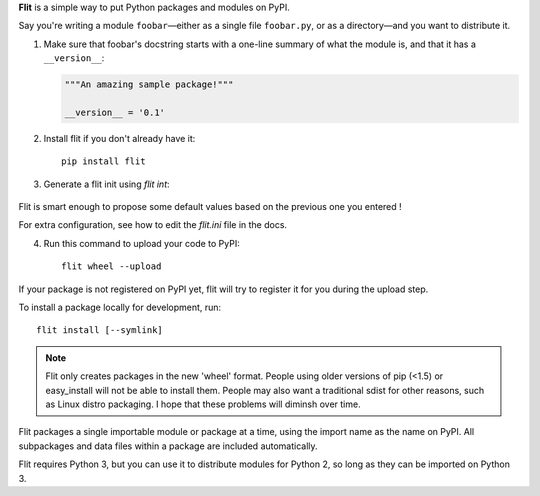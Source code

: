 **Flit** is a simple way to put Python packages and modules on PyPI.

Say you're writing a module ``foobar``—either as a single file ``foobar.py``,
or as a directory—and you want to distribute it.

1. Make sure that foobar's docstring starts with a one-line summary of what
   the module is, and that it has a ``__version__``:

   .. code-block:: python

       """An amazing sample package!"""

       __version__ = '0.1'

2. Install flit if you don't already have it::

       pip install flit

3. Generate a flit init using `flit int`:

     .. code-block:: shell
        $ flit init
        Module name: flit
        Author [Thomas kluyver]:
        Author email [myemail@gmail.com]:
        Home page [https://github.com/takluyver/flit]:
        Choose a license
        1. BSD - simple and permissive
        2. Apache - explicitly grants patent rights
        3. GPL - ensures that code based on this is shared with the same terms
        4. Skip - choose a license later
        Enter 1-4 [1]: 1

        Written flit.ini; edit that file to add optional extra info.

Flit is smart enough to propose some default values based on the previous one you entered !

For extra configuration, see how to edit the `flit.ini` file in the docs.

4. Run this command to upload your code to PyPI::

       flit wheel --upload

If your package is not registered on PyPI yet, flit will try to register it for
you during the upload step. 

To install a package locally for development, run::

    flit install [--symlink]

.. note::

   Flit only creates packages in the new 'wheel' format. People using older
   versions of pip (<1.5) or easy_install will not be able to install them.
   People may also want a traditional sdist for other reasons, such as Linux
   distro packaging. I hope that these problems will diminsh over time.

Flit packages a single importable module or package at a time, using the import
name as the name on PyPI. All subpackages and data files within a package are
included automatically.

Flit requires Python 3, but you can use it to distribute modules for Python 2,
so long as they can be imported on Python 3.

